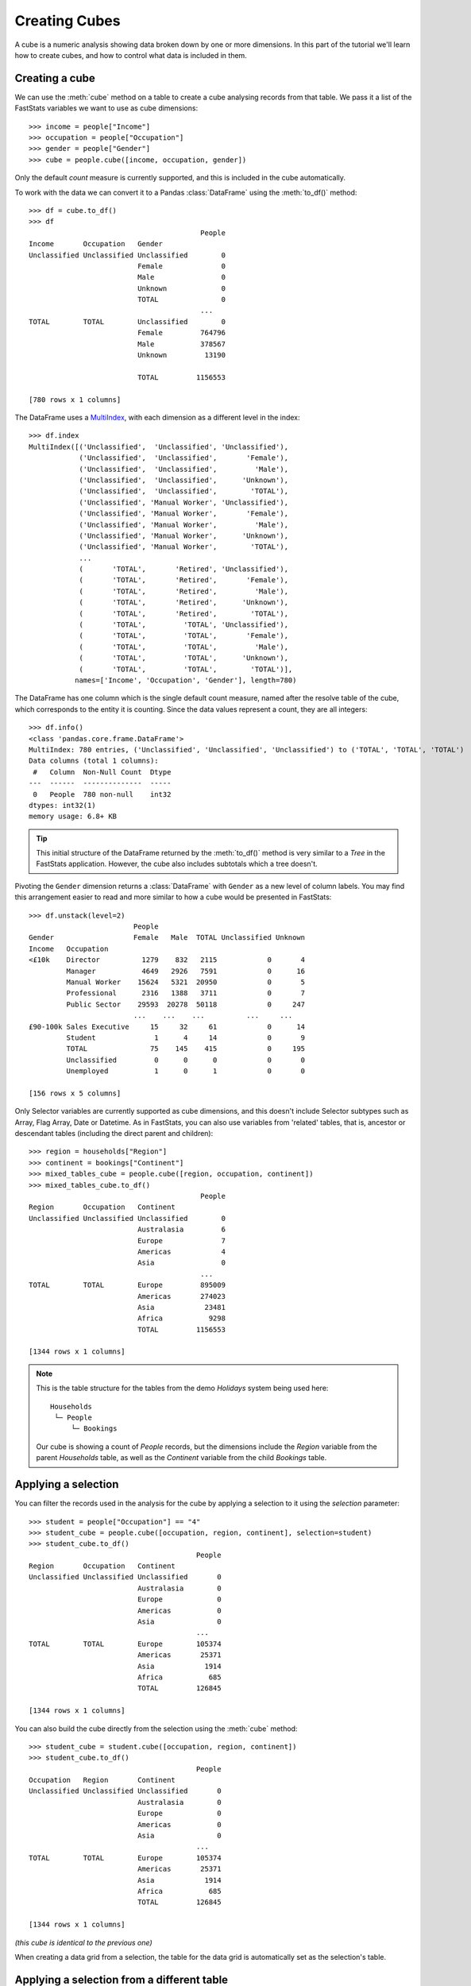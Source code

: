******************
  Creating Cubes
******************

A cube is a numeric analysis showing data
broken down by one or more dimensions.
In this part of the tutorial we'll learn how to create cubes,
and how to control what data is included in them.

Creating a cube
===============

We can use the :meth:`cube` method on a table
to create a cube analysing records from that table.
We pass it a list of the FastStats variables we want to use as cube dimensions::

    >>> income = people["Income"]
    >>> occupation = people["Occupation"]
    >>> gender = people["Gender"]
    >>> cube = people.cube([income, occupation, gender])

Only the default `count` measure is currently supported,
and this is included in the cube automatically.

To work with the data we can convert it to a Pandas :class:`DataFrame`
using the :meth:`to_df()` method::

    >>> df = cube.to_df()
    >>> df
                                             People
    Income       Occupation   Gender
    Unclassified Unclassified Unclassified        0
                              Female              0
                              Male                0
                              Unknown             0
                              TOTAL               0
                                             ...
    TOTAL        TOTAL        Unclassified        0
                              Female         764796
                              Male           378567
                              Unknown         13190

                              TOTAL         1156553

    [780 rows x 1 columns]

The DataFrame uses a `MultiIndex
<https://pandas.pydata.org/pandas-docs/stable/reference/api/pandas.MultiIndex.html>`_,
with each dimension as a different level in the index::

    >>> df.index
    MultiIndex([('Unclassified',  'Unclassified', 'Unclassified'),
                ('Unclassified',  'Unclassified',       'Female'),
                ('Unclassified',  'Unclassified',         'Male'),
                ('Unclassified',  'Unclassified',      'Unknown'),
                ('Unclassified',  'Unclassified',        'TOTAL'),
                ('Unclassified', 'Manual Worker', 'Unclassified'),
                ('Unclassified', 'Manual Worker',       'Female'),
                ('Unclassified', 'Manual Worker',         'Male'),
                ('Unclassified', 'Manual Worker',      'Unknown'),
                ('Unclassified', 'Manual Worker',        'TOTAL'),
                ...
                (       'TOTAL',       'Retired', 'Unclassified'),
                (       'TOTAL',       'Retired',       'Female'),
                (       'TOTAL',       'Retired',         'Male'),
                (       'TOTAL',       'Retired',      'Unknown'),
                (       'TOTAL',       'Retired',        'TOTAL'),
                (       'TOTAL',         'TOTAL', 'Unclassified'),
                (       'TOTAL',         'TOTAL',       'Female'),
                (       'TOTAL',         'TOTAL',         'Male'),
                (       'TOTAL',         'TOTAL',      'Unknown'),
                (       'TOTAL',         'TOTAL',        'TOTAL')],
               names=['Income', 'Occupation', 'Gender'], length=780)

The DataFrame has one column which is the single default count measure,
named after the resolve table of the cube,
which corresponds to the entity it is counting.
Since the data values represent a count, they are all integers::

    >>> df.info()
    <class 'pandas.core.frame.DataFrame'>
    MultiIndex: 780 entries, ('Unclassified', 'Unclassified', 'Unclassified') to ('TOTAL', 'TOTAL', 'TOTAL')
    Data columns (total 1 columns):
     #   Column  Non-Null Count  Dtype
    ---  ------  --------------  -----
     0   People  780 non-null    int32
    dtypes: int32(1)
    memory usage: 6.8+ KB

.. tip::
    This initial structure of the DataFrame returned by the :meth:`to_df()` method
    is very similar to a *Tree* in the FastStats application.
    However, the cube also includes subtotals which a tree doesn't.

Pivoting the ``Gender`` dimension returns a :class:`DataFrame`
with ``Gender`` as a new level of column labels.
You may find this arrangement easier to read
and more similar to how a cube would be presented in FastStats::

    >>> df.unstack(level=2)
                             People
    Gender                   Female   Male  TOTAL Unclassified Unknown
    Income   Occupation
    <£10k    Director          1279    832   2115            0       4
             Manager           4649   2926   7591            0      16
             Manual Worker    15624   5321  20950            0       5
             Professional      2316   1388   3711            0       7
             Public Sector    29593  20278  50118            0     247
                             ...    ...    ...          ...     ...
    £90-100k Sales Executive     15     32     61            0      14
             Student              1      4     14            0       9
             TOTAL               75    145    415            0     195
             Unclassified         0      0      0            0       0
             Unemployed           1      0      1            0       0

    [156 rows x 5 columns]

Only Selector variables are currently supported as cube dimensions,
and this doesn't include Selector subtypes such as
Array, Flag Array, Date or Datetime.
As in FastStats, you can also use variables from 'related' tables,
that is, ancestor or descendant tables (including the direct parent and children)::

    >>> region = households["Region"]
    >>> continent = bookings["Continent"]
    >>> mixed_tables_cube = people.cube([region, occupation, continent])
    >>> mixed_tables_cube.to_df()
                                             People
    Region       Occupation   Continent
    Unclassified Unclassified Unclassified        0
                              Australasia         6
                              Europe              7
                              Americas            4
                              Asia                0
                                             ...
    TOTAL        TOTAL        Europe         895009
                              Americas       274023
                              Asia            23481
                              Africa           9298
                              TOTAL         1156553

    [1344 rows x 1 columns]

.. note::
    This is the table structure for the tables
    from the demo *Holidays* system being used here::

        Households
         └─ People
             └─ Bookings

    Our cube is showing a count of `People` records, but the dimensions include
    the `Region` variable from the parent `Households` table,
    as well as the `Continent` variable from the child `Bookings` table.

Applying a selection
====================

You can filter the records used in the analysis for the cube
by applying a selection to it using the `selection` parameter::

    >>> student = people["Occupation"] == "4"
    >>> student_cube = people.cube([occupation, region, continent], selection=student)
    >>> student_cube.to_df()
                                            People
    Region       Occupation   Continent
    Unclassified Unclassified Unclassified       0
                              Australasia        0
                              Europe             0
                              Americas           0
                              Asia               0
                                            ...
    TOTAL        TOTAL        Europe        105374
                              Americas       25371
                              Asia            1914
                              Africa           685
                              TOTAL         126845

    [1344 rows x 1 columns]

You can also build the cube directly
from the selection using the :meth:`cube` method::

    >>> student_cube = student.cube([occupation, region, continent])
    >>> student_cube.to_df()
                                            People
    Occupation   Region       Continent
    Unclassified Unclassified Unclassified       0
                              Australasia        0
                              Europe             0
                              Americas           0
                              Asia               0
                                            ...
    TOTAL        TOTAL        Europe        105374
                              Americas       25371
                              Asia            1914
                              Africa           685
                              TOTAL         126845

    [1344 rows x 1 columns]

*(this cube is identical to the previous one)*

When creating a data grid from a selection,
the table for the data grid is automatically set as the selection's table.

Applying a selection from a different table
===========================================

Just as in FastStats, you can apply a selection based on a table
different from the one used in your cube::

    >>> scotland = region == "10"
    >>> scotland_cube = people.cube([occupation, region, continent], selection=scotland)
    >>> scotland_cube.to_df()
                                            People
    Occupation   Region       Continent
    Unclassified Unclassified Unclassified       0
                              Australasia        0
                              Europe             0
                              Americas           0
                              Asia               0
                                            ...
    TOTAL        TOTAL        Europe         69569
                              Americas       17305
                              Asia            1538
                              Africa           506
                              TOTAL          86985

    [1344 rows x 1 columns]

Here, ``scotland`` is a selection on the `Households` table,
but we are applying it to a `People` cube.

.. note::
    The selection's table must be a 'related' table
    – either an ancestor or descendant.

Again, you can build the cube from the selection itself,
but this time you will need to use the `table` parameter
to set the cube to the desired table::

    >>> scotland_cube = scotland.cube([occupation, region, continent], table=people)
    >>> scotland_cube.to_df()
                                            People
    Occupation   Region       Continent
    Unclassified Unclassified Unclassified       0
                              Australasia        0
                              Europe             0
                              Americas           0
                              Asia               0
                                            ...
    TOTAL        TOTAL        Europe         69569
                              Americas       17305
                              Asia            1538
                              Africa           506
                              TOTAL          86985

    [1344 rows x 1 columns]

*(this data grid is identical to the previous one)*

.. seealso::
    For more information on working with DataFrames with a MultiIndex,
    see the `user guide
    <https://pandas.pydata.org/pandas-docs/stable/user_guide/advanced.html>`_
    in the official Pandas documentation.

That's the end of the tutorial!
Hopefully you're now equipped with the knowledge you need
to get started on building your own selections, data grids and cubes.
Check out the rest of the documentation for more guidance,
and if you have any questions
don't hesitate to `get in touch <mailto:support@apteco.com>`_.
